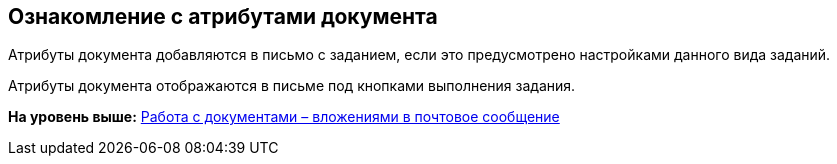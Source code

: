 [[ariaid-title1]]
== Ознакомление с атрибутами документа

Атрибуты документа добавляются в письмо с заданием, если это предусмотрено настройками данного вида заданий.

Атрибуты документа отображаются в письме под кнопками выполнения задания.

*На уровень выше:* xref:../pages/Work_with_Documents.adoc[Работа с документами – вложениями в почтовое сообщение]
